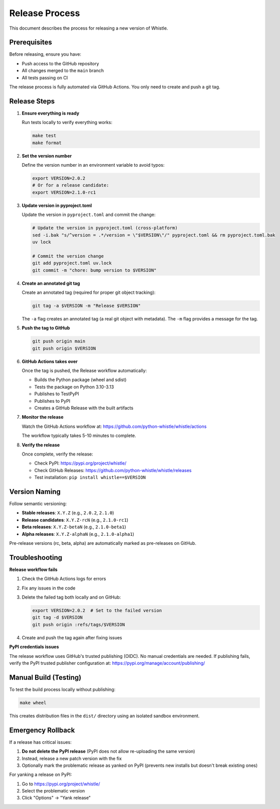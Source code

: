Release Process
===============

This document describes the process for releasing a new version of Whistle.

Prerequisites
-------------

Before releasing, ensure you have:

* Push access to the GitHub repository
* All changes merged to the ``main`` branch
* All tests passing on CI

The release process is fully automated via GitHub Actions. You only need to create and push a git tag.

Release Steps
-------------

1. **Ensure everything is ready**

   Run tests locally to verify everything works:

   .. code-block:: bash

      make test
      make format

2. **Set the version number**

   Define the version number in an environment variable to avoid typos:

   .. code-block:: bash

      export VERSION=2.0.2
      # Or for a release candidate:
      export VERSION=2.1.0-rc1

3. **Update version in pyproject.toml**

   Update the version in ``pyproject.toml`` and commit the change:

   .. code-block:: bash

      # Update the version in pyproject.toml (cross-platform)
      sed -i.bak "s/^version = .*/version = \"$VERSION\"/" pyproject.toml && rm pyproject.toml.bak
      uv lock

      # Commit the version change
      git add pyproject.toml uv.lock
      git commit -m "chore: bump version to $VERSION"

4. **Create an annotated git tag**

   Create an annotated tag (required for proper git object tracking):

   .. code-block:: bash

      git tag -a $VERSION -m "Release $VERSION"

   The ``-a`` flag creates an annotated tag (a real git object with metadata).
   The ``-m`` flag provides a message for the tag.

5. **Push the tag to GitHub**

   .. code-block:: bash

      git push origin main
      git push origin $VERSION

6. **GitHub Actions takes over**

   Once the tag is pushed, the Release workflow automatically:

   * Builds the Python package (wheel and sdist)
   * Tests the package on Python 3.10-3.13
   * Publishes to TestPyPI
   * Publishes to PyPI
   * Creates a GitHub Release with the built artifacts

7. **Monitor the release**

   Watch the GitHub Actions workflow at:
   https://github.com/python-whistle/whistle/actions

   The workflow typically takes 5-10 minutes to complete.

8. **Verify the release**

   Once complete, verify the release:

   * Check PyPI: https://pypi.org/project/whistle/
   * Check GitHub Releases: https://github.com/python-whistle/whistle/releases
   * Test installation: ``pip install whistle==$VERSION``

Version Naming
--------------

Follow semantic versioning:

* **Stable releases**: ``X.Y.Z`` (e.g., ``2.0.2``, ``2.1.0``)
* **Release candidates**: ``X.Y.Z-rcN`` (e.g., ``2.1.0-rc1``)
* **Beta releases**: ``X.Y.Z-betaN`` (e.g., ``2.1.0-beta1``)
* **Alpha releases**: ``X.Y.Z-alphaN`` (e.g., ``2.1.0-alpha1``)

Pre-release versions (rc, beta, alpha) are automatically marked as pre-releases on GitHub.

Troubleshooting
---------------

**Release workflow fails**

1. Check the GitHub Actions logs for errors
2. Fix any issues in the code
3. Delete the failed tag both locally and on GitHub:

   .. code-block:: bash

      export VERSION=2.0.2  # Set to the failed version
      git tag -d $VERSION
      git push origin :refs/tags/$VERSION

4. Create and push the tag again after fixing issues

**PyPI credentials issues**

The release workflow uses GitHub's trusted publishing (OIDC). No manual credentials are needed.
If publishing fails, verify the PyPI trusted publisher configuration at:
https://pypi.org/manage/account/publishing/

Manual Build (Testing)
----------------------

To test the build process locally without publishing:

.. code-block:: bash

   make wheel

This creates distribution files in the ``dist/`` directory using an isolated sandbox environment.

Emergency Rollback
------------------

If a release has critical issues:

1. **Do not delete the PyPI release** (PyPI does not allow re-uploading the same version)
2. Instead, release a new patch version with the fix
3. Optionally mark the problematic release as yanked on PyPI (prevents new installs but doesn't break existing ones)

For yanking a release on PyPI:

1. Go to https://pypi.org/project/whistle/
2. Select the problematic version
3. Click "Options" → "Yank release"
